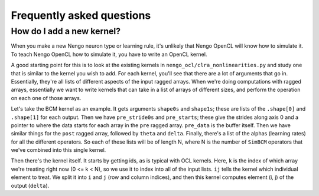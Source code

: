**************************
Frequently asked questions
**************************

How do I add a new kernel?
==========================

When you make a new Nengo neuron type or learning rule,
it's unlikely that Nengo OpenCL
will know how to simulate it.
To teach Nengo OpenCL how to simulate it,
you have to write an OpenCL kernel.

A good starting point for this
is to look at the existing kernels
in ``nengo_ocl/clra_nonlinearities.py``
and study one that is similar
to the kernel you wish to add.
For each kernel, you'll see
that there are a lot of arguments that go in.
Essentially, they're all lists
of different aspects of the input ragged arrays.
When we're doing computations with ragged arrays,
essentially we want to write kernels
that can take in a list of arrays of different sizes,
and perform the operation on each one of those arrays.

Let's take the BCM kernel as an example.
It gets arguments ``shape0s`` and ``shape1s``;
these are lists of the ``.shape[0]`` and ``.shape[1]`` for each output.
Then we have ``pre_stride0s`` and ``pre_starts``;
these give the strides along axis 0
and a pointer to where the data starts
for each array in the ``pre`` ragged array.
``pre_data`` is the buffer itself.
Then we have similar things for the ``post`` ragged array,
followed by ``theta`` and ``delta``.
Finally, there's a list of the alphas (learning rates)
for all the different operators.
So each of these lists will be of length N,
where N is the number of ``SimBCM`` operators
that we've combined into this single kernel.

Then there's the kernel itself.
It starts by getting ids, as is typical with OCL kernels.
Here, ``k`` is the index of which array
we're treating right now (0 <= k < N),
so we use it to index into all of the input lists.
``ij`` tells the kernel which individual element to treat.
We split it into ``i`` and ``j`` (row and column indices),
and then this kernel computes element (i, j) of the output (``delta``).
